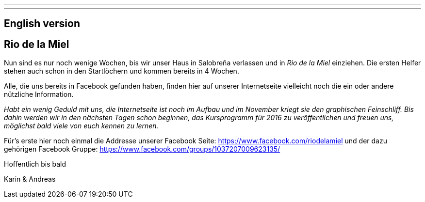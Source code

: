 ---
---
== English version

== Rio de la Miel

Nun sind es nur noch wenige Wochen, bis wir unser Haus in Salobreña verlassen und in _Rio de la Miel_ einziehen. Die ersten
Helfer stehen auch schon in den Startlöchern und kommen bereits in 4 Wochen.

Alle, die uns bereits in Facebook gefunden haben, finden hier auf unserer Internetseite vielleicht noch die ein oder
andere nützliche Information.

_Habt ein wenig Geduld mit uns, die Internetseite ist noch im Aufbau und im November kriegt sie den graphischen
Feinschliff. Bis dahin werden wir in den nächsten Tagen schon beginnen, das Kursprogramm für 2016 zu veröffentlichen
und freuen uns, möglichst bald viele von euch kennen zu lernen._

Für's erste hier noch einmal die Addresse unserer Facebook Seite: https://www.facebook.com/riodelamiel und der dazu gehörigen
Facebook Gruppe: https://www.facebook.com/groups/1037207009623135/

Hoffentlich bis bald

Karin & Andreas
